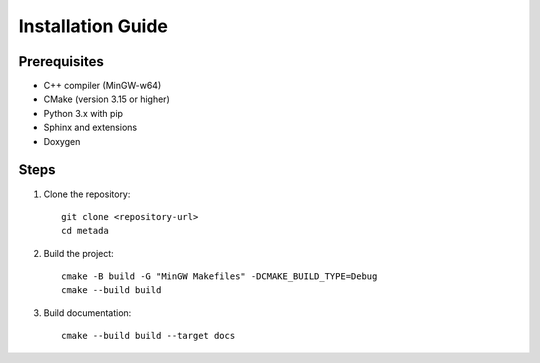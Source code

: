 Installation Guide
==================

Prerequisites
-------------

* C++ compiler (MinGW-w64)
* CMake (version 3.15 or higher)
* Python 3.x with pip
* Sphinx and extensions
* Doxygen

Steps
-----

1. Clone the repository::

    git clone <repository-url>
    cd metada

2. Build the project::

    cmake -B build -G "MinGW Makefiles" -DCMAKE_BUILD_TYPE=Debug
    cmake --build build

3. Build documentation::

    cmake --build build --target docs